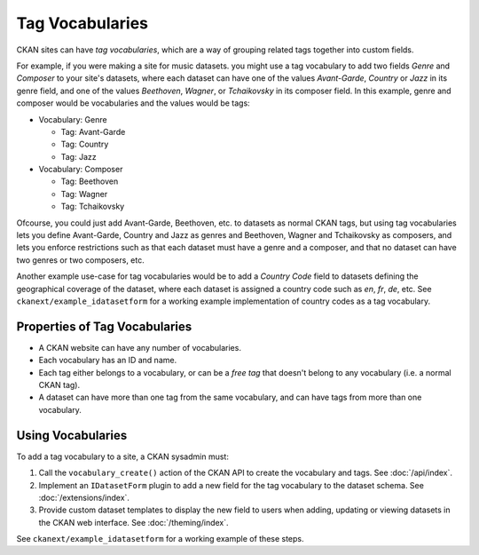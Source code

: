 ================
Tag Vocabularies
================

.. versionadded:: 1.7

CKAN sites can have *tag vocabularies*, which are a way of grouping related
tags together into custom fields.

For example, if you were making a site for music datasets. you might use a tag
vocabulary to add two fields *Genre* and *Composer* to your site's datasets,
where each dataset can have one of the values *Avant-Garde*, *Country* or
*Jazz* in its genre field, and one of the values *Beethoven*, *Wagner*, or
*Tchaikovsky* in its composer field. In this example, genre and composer would
be vocabularies and the values would be tags:

- Vocabulary: Genre

  - Tag: Avant-Garde

  - Tag: Country

  - Tag: Jazz

- Vocabulary: Composer

  - Tag: Beethoven

  - Tag: Wagner

  - Tag: Tchaikovsky

Ofcourse, you could just add Avant-Garde, Beethoven, etc. to datasets as normal
CKAN tags, but using tag vocabularies lets you define Avant-Garde, Country and
Jazz as genres and Beethoven, Wagner and Tchaikovsky as composers, and lets you
enforce restrictions such as that each dataset must have a genre and a
composer, and that no dataset can have two genres or two composers, etc.

Another example use-case for tag vocabularies would be to add a *Country Code*
field to datasets defining the geographical coverage of the dataset, where each
dataset is assigned a country code such as *en*, *fr*, *de*, etc. See
``ckanext/example_idatasetform`` for a working example implementation of
country codes as a tag vocabulary.


Properties of Tag Vocabularies
------------------------------

* A CKAN website can have any number of vocabularies.
* Each vocabulary has an ID and name.
* Each tag either belongs to a vocabulary, or can be a *free tag* that doesn't
  belong to any vocabulary (i.e. a normal CKAN tag).
* A dataset can have more than one tag from the same vocabulary, and can have tags from more than one vocabulary.

Using Vocabularies
------------------

To add a tag vocabulary to a site, a CKAN sysadmin must:

1. Call the ``vocabulary_create()`` action of the CKAN API to create the
   vocabulary and tags. See :doc:`/api/index`.

2. Implement an ``IDatasetForm`` plugin to add a new field for the tag
   vocabulary to the dataset schema. See :doc:`/extensions/index`.

3. Provide custom dataset templates to display the new field to users when
   adding, updating or viewing datasets in the CKAN web interface.
   See :doc:`/theming/index`.

See ``ckanext/example_idatasetform`` for a working example of these steps.
